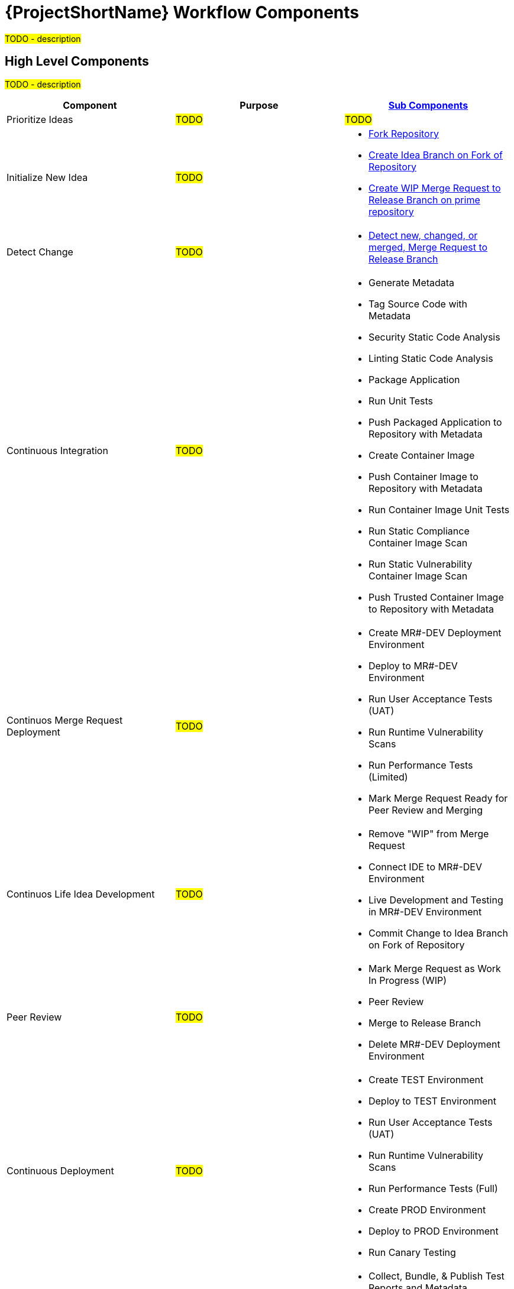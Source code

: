[id="{ProjectNameID}-workflow-components-{context}"]
= {ProjectShortName} Workflow Components

#TODO - description#

[id="{ProjectNameID}-workflow-components-high-level-{context}"]
== High Level Components
#TODO - description#

[cols="a,a,a",options="header"]
|===
| Component
| Purpose
| <<{ProjectNameID}-workflow-components-detailed-level-{context}, Sub Components>>

| Prioritize Ideas
| #TODO#
| #TODO#

| Initialize New Idea
| #TODO#
| 
* <<detailed-component-fork-repository>>
* <<detailed-component-create-idea-branch>>
* <<detailed-component-create-wip-merge-request>>

| Detect Change
| #TODO#
|
* <<detailed-component-detect-changed-merge-request>>

| Continuous Integration
| #TODO#
|
* Generate Metadata
* Tag Source Code with Metadata
* Security Static Code Analysis
* Linting Static Code Analysis
* Package Application
* Run Unit Tests
* Push Packaged Application to Repository with Metadata
* Create Container Image
* Push Container Image to Repository with Metadata
* Run Container Image Unit Tests
* Run Static Compliance Container Image Scan
* Run Static Vulnerability Container Image Scan
* Push Trusted Container Image to Repository with Metadata

| Continuos Merge Request Deployment
| #TODO#
|
* Create MR#-DEV Deployment Environment
* Deploy to MR#-DEV Environment
* Run User Acceptance Tests (UAT)
* Run Runtime Vulnerability Scans
* Run Performance Tests (Limited)
* Mark Merge Request Ready for Peer Review and Merging

| Continuos Life Idea Development
| #TODO#
|
* Remove "WIP" from Merge Request
* Connect IDE to MR#-DEV Environment
* Live Development and Testing in MR#-DEV Environment
* Commit Change to Idea Branch on Fork of Repository

| Peer Review
| #TODO#
|
* Mark Merge Request as Work In Progress (WIP)
* Peer Review
* Merge to Release Branch
* Delete MR#-DEV Deployment Environment

| Continuous Deployment
| #TODO#
|
* Create TEST Environment
* Deploy to TEST Environment
* Run User Acceptance Tests (UAT)
* Run Runtime Vulnerability Scans
* Run Performance Tests (Full)
* Create PROD Environment
* Deploy to PROD Environment
* Run Canary Testing

| Finish
| #TODO#
|
* Collect, Bundle, & Publish Test Reports and Metadata
* Collect Lessons Learned
* Celebrate

|===

[id="{ProjectNameID}-workflow-components-detailed-level-{context}"]
== Detailed Level Components
#TODO - description#

[cols="20a,50a,30a",options="header"]
|===
| Component
| Purpose
| <<{ProjectNameID}-workflow-tool-purposes-{context}, Implementing Tool Category>>

| [[detailed-component-fork-repository, Fork Repository]]
Fork Repository
| #TODO - purpose#
|
* Source Control Tool

| [[detailed-component-create-idea-branch, Create Idea Branch on Fork of Repository]]
Create Idea Branch on Fork of Repository
| #TODO - purpose#
|
* Source Control Tool

| [[detailed-component-create-wip-merge-request, Create WIP Merge Request to Release Branch on prime repository]]
Create WIP Merge Request to Release Branch on prime repository
| #TODO - purpose#
|
* Source Control Tool

| [[detailed-component-detect-changed-merge-request, Detect new, changed, or merged,  Merge Request to Release Branch]]
Detect new, changed, or merged,  Merge Request to Release Branch
| #TODO - purpose#
|
* CI Tool
* Source Control Tool

| Generate Metadata
| #TODO - purpose#
|
* CI Tool

| Tag Source Code with Metadata
| #TODO - purpose#
|
* Source Control Tool

| Security Static Code Analysis
| #TODO - purpose#
|
* Static Security Scanning Tool

| Linting Static Code Analysis
| #TODO - purpose#
|
* Static Code Linting
Tool

| Package Application
| #TODO - purpose#
|
* Application Language Packaging Tool

| Run Unit Tests
| #TODO - purpose#
|
* Application Language Unit Test Tool

| Push Packaged Application to Repository with Metadata
| #TODO - purpose#
|
* Binary Artifact Upload Tool
* Artifact Repository

| Create Container Image
| #TODO - purpose#
|
* Container Image Build Tool

| Push Container Image to Repository with Metadata
| #TODO - purpose#
|
* Container Image Upload Tool
* Image Registry

| Run Container Image Unit Tests
| #TODO - purpose#
|
* Container Image Unit Test Tool

| Run Static Compliance Container Image Scan
| #TODO - purpose#
|
* Container Image Scanning Tool

| Run Static Vulnerability Container Image Scan
| #TODO - purpose#
|
* Container Image Scanning Tool

| Push Trusted Container Image to Repository with Metadata
| #TODO - purpose#
|
* Container Image Upload Tool
* Image Registry

| Create MR#-DEV Deployment Environment
| #TODO - purpose#
|
* Kubernetes Resources Creation Tool

| Deploy to MR#-DEV Environment
| #TODO - purpose#
|
* Continues Deployment Tool

| Run User Acceptance Tests (UAT)
| #TODO - purpose#
|
* UAT Tool

| Run Runtime Vulnerability Scans
| #TODO - purpose#
|
* Runtime Vulnerability Scanning Tool

| Run Performance Tests (Limited)
| #TODO - purpose#
|
* Performance Testing Tool

| Mark Merge Request Ready for Peer Review and Merging
| #TODO - purpose#
|
* Source Control Tool

| Remove "WIP" from Merge Request
| #TODO - purpose#
|
* Source Control Tool

| Connect IDE to MR#-DEV Environment
| #TODO - purpose#
|
* IDE & Container Platform

| Live Development and Testing in MR#-DEV Environment
| #TODO - purpose#
|
* IDE & Container Platform

| Commit Change to Idea Branch on Fork of Repository
| #TODO - purpose#
|
* Source Control Tool

| Peer Review
| #TODO - purpose#
|
* Peer Review Tool

| Merge to Release Branch
| #TODO - purpose#
|
* Source Control Tool

| Delete MR#-DEV Deployment Environment
| #TODO - purpose#
|
* Kubernetes Resources Creation Tool

| Mark Merge Request as Work In Progress (WIP)
| #TODO - purpose#
|
* Source Control Tool

| Create TEST Environment
| #TODO - purpose#
|
* Kubernetes Resources Creation Tool

| Deploy to TEST Environment
| #TODO - purpose#
|
* Continues Deployment Tool

| Run Performance Tests (Full)
| #TODO - purpose#
|
* Performance Testing Tool

| Create PROD Environment
| #TODO - purpose#
|
* Kubernetes Resources Creation Tool

| Deploy to PROD Environment
| #TODO - purpose#
|
* Continues Deployment Tool

| Run Canary Testing
| #TODO - purpose#
|
* Canary Testing Tool

| Collect, Bundle, & Publish Test Reports and Metadata
| #TODO - purpose#
|
* CI Tool

| Collect Lessons Learned
| #TODO - purpose#
|
* Discussion

| Celebrate
| #TODO - purpose#
|
* Discussion

|===